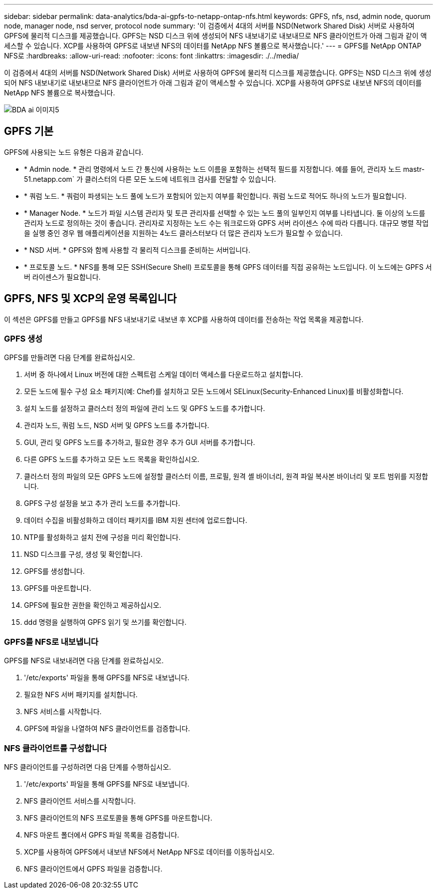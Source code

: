 ---
sidebar: sidebar 
permalink: data-analytics/bda-ai-gpfs-to-netapp-ontap-nfs.html 
keywords: GPFS, nfs, nsd, admin node, quorum node, manager node, nsd server, protocol node 
summary: '이 검증에서 4대의 서버를 NSD(Network Shared Disk) 서버로 사용하여 GPFS에 물리적 디스크를 제공했습니다. GPFS는 NSD 디스크 위에 생성되어 NFS 내보내기로 내보내므로 NFS 클라이언트가 아래 그림과 같이 액세스할 수 있습니다. XCP를 사용하여 GPFS로 내보낸 NFS의 데이터를 NetApp NFS 볼륨으로 복사했습니다.' 
---
= GPFS를 NetApp ONTAP NFS로
:hardbreaks:
:allow-uri-read: 
:nofooter: 
:icons: font
:linkattrs: 
:imagesdir: ./../media/


[role="lead"]
이 검증에서 4대의 서버를 NSD(Network Shared Disk) 서버로 사용하여 GPFS에 물리적 디스크를 제공했습니다. GPFS는 NSD 디스크 위에 생성되어 NFS 내보내기로 내보내므로 NFS 클라이언트가 아래 그림과 같이 액세스할 수 있습니다. XCP를 사용하여 GPFS로 내보낸 NFS의 데이터를 NetApp NFS 볼륨으로 복사했습니다.

image::bda-ai-image5.png[BDA ai 이미지5]



== GPFS 기본

GPFS에 사용되는 노드 유형은 다음과 같습니다.

* * Admin node. * 관리 명령에서 노드 간 통신에 사용하는 노드 이름을 포함하는 선택적 필드를 지정합니다. 예를 들어, 관리자 노드 mastr-51.netapp.com` 가 클러스터의 다른 모든 노드에 네트워크 검사를 전달할 수 있습니다.
* * 쿼럼 노드. * 쿼럼이 파생되는 노드 풀에 노드가 포함되어 있는지 여부를 확인합니다. 쿼럼 노드로 적어도 하나의 노드가 필요합니다.
* * Manager Node. * 노드가 파일 시스템 관리자 및 토큰 관리자를 선택할 수 있는 노드 풀의 일부인지 여부를 나타냅니다. 둘 이상의 노드를 관리자 노드로 정의하는 것이 좋습니다. 관리자로 지정하는 노드 수는 워크로드와 GPFS 서버 라이센스 수에 따라 다릅니다. 대규모 병렬 작업을 실행 중인 경우 웹 애플리케이션을 지원하는 4노드 클러스터보다 더 많은 관리자 노드가 필요할 수 있습니다.
* * NSD 서버. * GPFS와 함께 사용할 각 물리적 디스크를 준비하는 서버입니다.
* * 프로토콜 노드. * NFS를 통해 모든 SSH(Secure Shell) 프로토콜을 통해 GPFS 데이터를 직접 공유하는 노드입니다. 이 노드에는 GPFS 서버 라이센스가 필요합니다.




== GPFS, NFS 및 XCP의 운영 목록입니다

이 섹션은 GPFS를 만들고 GPFS를 NFS 내보내기로 내보낸 후 XCP를 사용하여 데이터를 전송하는 작업 목록을 제공합니다.



=== GPFS 생성

GPFS를 만들려면 다음 단계를 완료하십시오.

. 서버 중 하나에서 Linux 버전에 대한 스펙트럼 스케일 데이터 액세스를 다운로드하고 설치합니다.
. 모든 노드에 필수 구성 요소 패키지(예: Chef)를 설치하고 모든 노드에서 SELinux(Security-Enhanced Linux)를 비활성화합니다.
. 설치 노드를 설정하고 클러스터 정의 파일에 관리 노드 및 GPFS 노드를 추가합니다.
. 관리자 노드, 쿼럼 노드, NSD 서버 및 GPFS 노드를 추가합니다.
. GUI, 관리 및 GPFS 노드를 추가하고, 필요한 경우 추가 GUI 서버를 추가합니다.
. 다른 GPFS 노드를 추가하고 모든 노드 목록을 확인하십시오.
. 클러스터 정의 파일의 모든 GPFS 노드에 설정할 클러스터 이름, 프로필, 원격 셸 바이너리, 원격 파일 복사본 바이너리 및 포트 범위를 지정합니다.
. GPFS 구성 설정을 보고 추가 관리 노드를 추가합니다.
. 데이터 수집을 비활성화하고 데이터 패키지를 IBM 지원 센터에 업로드합니다.
. NTP를 활성화하고 설치 전에 구성을 미리 확인합니다.
. NSD 디스크를 구성, 생성 및 확인합니다.
. GPFS를 생성합니다.
. GPFS를 마운트합니다.
. GPFS에 필요한 권한을 확인하고 제공하십시오.
. ddd 명령을 실행하여 GPFS 읽기 및 쓰기를 확인합니다.




=== GPFS를 NFS로 내보냅니다

GPFS를 NFS로 내보내려면 다음 단계를 완료하십시오.

. '/etc/exports' 파일을 통해 GPFS를 NFS로 내보냅니다.
. 필요한 NFS 서버 패키지를 설치합니다.
. NFS 서비스를 시작합니다.
. GPFS에 파일을 나열하여 NFS 클라이언트를 검증합니다.




=== NFS 클라이언트를 구성합니다

NFS 클라이언트를 구성하려면 다음 단계를 수행하십시오.

. '/etc/exports' 파일을 통해 GPFS를 NFS로 내보냅니다.
. NFS 클라이언트 서비스를 시작합니다.
. NFS 클라이언트의 NFS 프로토콜을 통해 GPFS를 마운트합니다.
. NFS 마운트 폴더에서 GPFS 파일 목록을 검증합니다.
. XCP를 사용하여 GPFS에서 내보낸 NFS에서 NetApp NFS로 데이터를 이동하십시오.
. NFS 클라이언트에서 GPFS 파일을 검증합니다.


